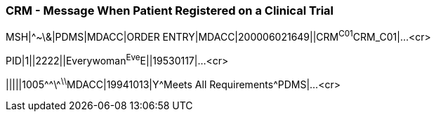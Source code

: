 === CRM - Message When Patient Registered on a Clinical Trial
[v291_section="7.9.1"]

[er7]
MSH|^~\&|PDMS|MDACC|ORDER ENTRY|MDACC|200006021649||CRM^C01^CRM_C01|...<cr>

[er7]
PID|1||2222||Everywoman^Eve^E||19530117|...<cr>

[er7]
|||||1005\^^\^^\^^\^MDACC|19941013|Y^Meets All Requirements^PDMS|...<cr>


